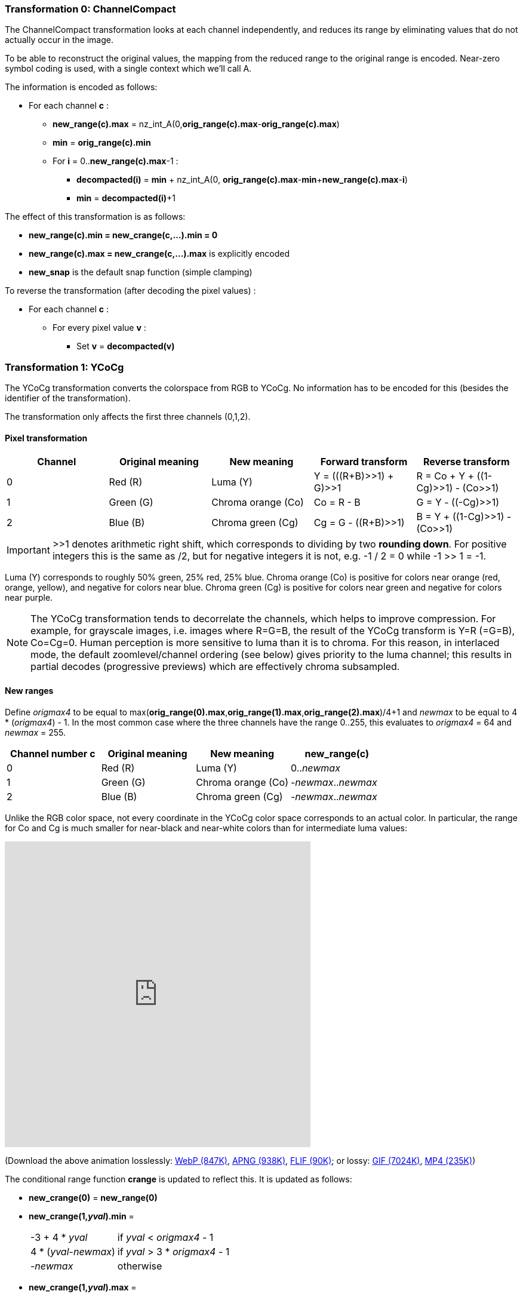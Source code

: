 
=== Transformation 0: ChannelCompact

The ChannelCompact transformation looks at each channel independently, and reduces its range
by eliminating values that do not actually occur in the image.

To be able to reconstruct the original values, the mapping from the reduced range to the original
range is encoded. Near-zero symbol coding is used, with a single context which we'll call A.

The information is encoded as follows:

* For each channel **c** :
** **new_range(c).max** = nz_int_A(0,**orig_range(c).max**-**orig_range(c).max**)
** **min** = **orig_range(c).min**
** For **i** = 0..**new_range(c).max**-1 :
*** **decompacted(i)** = **min** + nz_int_A(0, **orig_range(c).max**-**min**+**new_range(c).max**-**i**)
*** **min** = **decompacted(i)**+1

The effect of this transformation is as follows:

* **new_range(c).min = new_crange(c,...).min = 0**
* **new_range(c).max = new_crange(c,...).max** is explicitly encoded
* **new_snap** is the default snap function (simple clamping)

To reverse the transformation (after decoding the pixel values) :

* For each channel **c** :
** For every pixel value **v** :
*** Set **v** = **decompacted(v)**



=== Transformation 1: YCoCg

The YCoCg transformation converts the colorspace from RGB to YCoCg.
No information has to be encoded for this (besides the identifier of the transformation).

The transformation only affects the first three channels (0,1,2).


==== Pixel transformation

|===
| Channel  | Original meaning | New meaning        | Forward transform        | Reverse transform

| 0        | Red \(R)         | Luma (Y)           | Y = (((R+B)>>1) + G)>>1  | R = Co + Y + ((1-Cg)>>1) - (Co>>1)
| 1        | Green (G)        | Chroma orange (Co) | Co = R - B               | G = Y - ((-Cg)>>1)
| 2        | Blue (B)         | Chroma green (Cg)  | Cg = G - ((R+B)>>1)      | B = Y + ((1-Cg)>>1) - (Co>>1)
|===

IMPORTANT: >>1 denotes arithmetic right shift, which corresponds to dividing by two *rounding down*.
For positive integers this is the same as /2, but for negative integers it is not, e.g. -1 / 2 = 0 while -1 >> 1 = -1.

Luma (Y) corresponds to roughly 50% green, 25% red, 25% blue. Chroma orange (Co) is positive for colors near orange (red, orange, yellow),
and negative for colors near blue. Chroma green (Cg) is positive for colors near green and negative for colors near purple.

NOTE: The YCoCg transformation tends to decorrelate the channels, which helps to improve compression.
For example, for grayscale images, i.e. images where R=G=B, the result of the YCoCg transform is Y=R (=G=B), Co=Cg=0.
Human perception is more sensitive to luma than it is to chroma. For this reason, in interlaced mode,
the default zoomlevel/channel ordering (see below) gives priority to the luma channel; this results in
partial decodes (progressive previews) which are effectively chroma subsampled.


==== New ranges

Define _origmax4_ to be equal to max(**orig_range(0).max**,**orig_range(1).max**,**orig_range(2).max**)/4+1
and _newmax_ to be equal to 4 * (_origmax4_) - 1.
In the most common case where the three channels have the range 0..255, this evaluates to _origmax4_ = 64 and _newmax_ = 255.

|===
| Channel number **c** | Original meaning | New meaning        | **new_range(c)**

| 0                    | Red \(R)         | Luma (Y)           | 0.._newmax_
| 1                    | Green (G)        | Chroma orange (Co) | -_newmax_.._newmax_
| 2                    | Blue (B)         | Chroma green (Cg)  | -_newmax_.._newmax_
|===


Unlike the RGB color space, not every coordinate in the YCoCg color space corresponds
to an actual color. In particular, the range for Co and Cg is much smaller for near-black and
near-white colors than for intermediate luma values:

video::-v-xoKZBnhI[youtube,opts="modest",width=512,height=512]
(Download the above animation losslessly:
link:illustrations/YCoCg.webp[WebP (847K)],
link:illustrations/YCoCg.apng[APNG (938K)],
link:illustrations/YCoCg.flif[FLIF (90K)];
or lossy:
link:illustrations/YCoCg.gif[GIF (7024K)],
link:illustrations/YCoCg.mp4[MP4 (235K)])


The conditional range function **crange** is updated to reflect this.
It is updated as follows:

* **new_crange(0)** = **new_range(0)**
* **new_crange(1,_yval_).min** =
[horizontal]
 -3 + 4 * _yval_        :: if _yval_ < _origmax4_ - 1
 4 * (_yval_-_newmax_)  :: if _yval_ > 3 * _origmax4_ - 1
 -_newmax_              :: otherwise
* **new_crange(1,_yval_).max** =
[horizontal]
 3 + 4 * _yval_         :: if _yval_ < _origmax4_ - 1
 4 * (_newmax_-_yval_)  :: if _yval_ > 3 * _origmax4_ - 1
 _newmax_               :: otherwise
* **new_crange(2,_yval_,_coval_).min** =
[horizontal]
 -2 - 2 * _yval_        :: if _yval_ < _origmax4_ - 1
 -2 * (_newmax_-_yval_) + 2 * ((abs(_coval_)+1)/2)  :: if _yval_ > 3 * _origmax4_ - 1
 min(2 * _yval_ + 1, 2 * _newmax_ - 2 * _yval_ - 2 * ((abs(_coval_)+1)/2))      :: otherwise
* **new_crange(2,_yval_,_coval_).max** =
[horizontal]
 1 + 2 * _yval_ - 2 * (abs(_coval_)/2)        :: if _yval_ < _origmax4_ - 1
 2 * (_newmax_-_yval_)                        :: if _yval_ > 3 * _origmax4_ - 1
 min(2 * (_yval_- _newmax_), - 2 * _yval_ - 1 + 2* (abs(_coval_)/2))            :: otherwise


[discrete]
=== Transformation 2: reserved (unused)

Transformation identifier 2 is not used. It is reserved for future extensions that support transformations
to other color spaces like YCbCr.

=== Transformation 3: PermutePlanes
=== Transformation 4: Bounds
=== Transformation 5: PaletteAlpha
=== Transformation 6: Palette
=== Transformation 7: ColorBuckets
[discrete]
=== Transformation 8: reserved (unused)
[discrete]
=== Transformation 9: reserved (unused)
=== Transformation 10: DuplicateFrame
=== Transformation 11: FrameShape
=== Transformation 12: FrameLookback
[discrete]
=== Transformation 13: reserved (unused)


